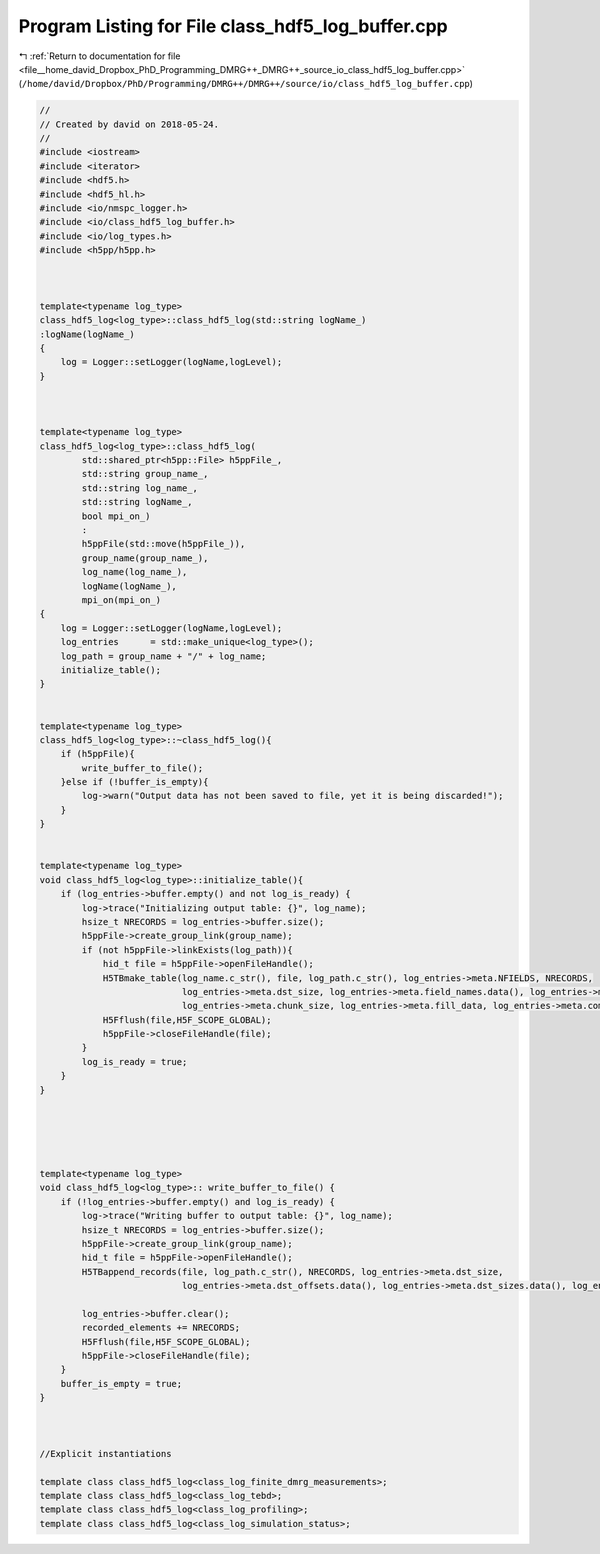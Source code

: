 
.. _program_listing_file__home_david_Dropbox_PhD_Programming_DMRG++_DMRG++_source_io_class_hdf5_log_buffer.cpp:

Program Listing for File class_hdf5_log_buffer.cpp
==================================================

|exhale_lsh| :ref:`Return to documentation for file <file__home_david_Dropbox_PhD_Programming_DMRG++_DMRG++_source_io_class_hdf5_log_buffer.cpp>` (``/home/david/Dropbox/PhD/Programming/DMRG++/DMRG++/source/io/class_hdf5_log_buffer.cpp``)

.. |exhale_lsh| unicode:: U+021B0 .. UPWARDS ARROW WITH TIP LEFTWARDS

.. code-block:: cpp

   //
   // Created by david on 2018-05-24.
   //
   #include <iostream>
   #include <iterator>
   #include <hdf5.h>
   #include <hdf5_hl.h>
   #include <io/nmspc_logger.h>
   #include <io/class_hdf5_log_buffer.h>
   #include <io/log_types.h>
   #include <h5pp/h5pp.h>
   
   
   
   template<typename log_type>
   class_hdf5_log<log_type>::class_hdf5_log(std::string logName_)
   :logName(logName_)
   {
       log = Logger::setLogger(logName,logLevel);
   }
   
   
   
   template<typename log_type>
   class_hdf5_log<log_type>::class_hdf5_log(
           std::shared_ptr<h5pp::File> h5ppFile_,
           std::string group_name_,
           std::string log_name_,
           std::string logName_,
           bool mpi_on_)
           :
           h5ppFile(std::move(h5ppFile_)),
           group_name(group_name_),
           log_name(log_name_),
           logName(logName_),
           mpi_on(mpi_on_)
   {
       log = Logger::setLogger(logName,logLevel);
       log_entries      = std::make_unique<log_type>();
       log_path = group_name + "/" + log_name;
       initialize_table();
   }
   
   
   template<typename log_type>
   class_hdf5_log<log_type>::~class_hdf5_log(){
       if (h5ppFile){
           write_buffer_to_file();
       }else if (!buffer_is_empty){
           log->warn("Output data has not been saved to file, yet it is being discarded!");
       }
   }
   
   
   template<typename log_type>
   void class_hdf5_log<log_type>::initialize_table(){
       if (log_entries->buffer.empty() and not log_is_ready) {
           log->trace("Initializing output table: {}", log_name);
           hsize_t NRECORDS = log_entries->buffer.size();
           h5ppFile->create_group_link(group_name);
           if (not h5ppFile->linkExists(log_path)){
               hid_t file = h5ppFile->openFileHandle();
               H5TBmake_table(log_name.c_str(), file, log_path.c_str(), log_entries->meta.NFIELDS, NRECORDS,
                              log_entries->meta.dst_size, log_entries->meta.field_names.data(), log_entries->meta.dst_offsets.data(), log_entries->meta.field_types.data(),
                              log_entries->meta.chunk_size, log_entries->meta.fill_data, log_entries->meta.compress, log_entries->buffer.data());
               H5Fflush(file,H5F_SCOPE_GLOBAL);
               h5ppFile->closeFileHandle(file);
           }
           log_is_ready = true;
       }
   }
   
   
   
   
   
   template<typename log_type>
   void class_hdf5_log<log_type>:: write_buffer_to_file() {
       if (!log_entries->buffer.empty() and log_is_ready) {
           log->trace("Writing buffer to output table: {}", log_name);
           hsize_t NRECORDS = log_entries->buffer.size();
           h5ppFile->create_group_link(group_name);
           hid_t file = h5ppFile->openFileHandle();
           H5TBappend_records(file, log_path.c_str(), NRECORDS, log_entries->meta.dst_size,
                              log_entries->meta.dst_offsets.data(), log_entries->meta.dst_sizes.data(), log_entries->buffer.data());
   
           log_entries->buffer.clear();
           recorded_elements += NRECORDS;
           H5Fflush(file,H5F_SCOPE_GLOBAL);
           h5ppFile->closeFileHandle(file);
       }
       buffer_is_empty = true;
   }
   
   
   
   //Explicit instantiations
   
   template class class_hdf5_log<class_log_finite_dmrg_measurements>;
   template class class_hdf5_log<class_log_tebd>;
   template class class_hdf5_log<class_log_profiling>;
   template class class_hdf5_log<class_log_simulation_status>;
